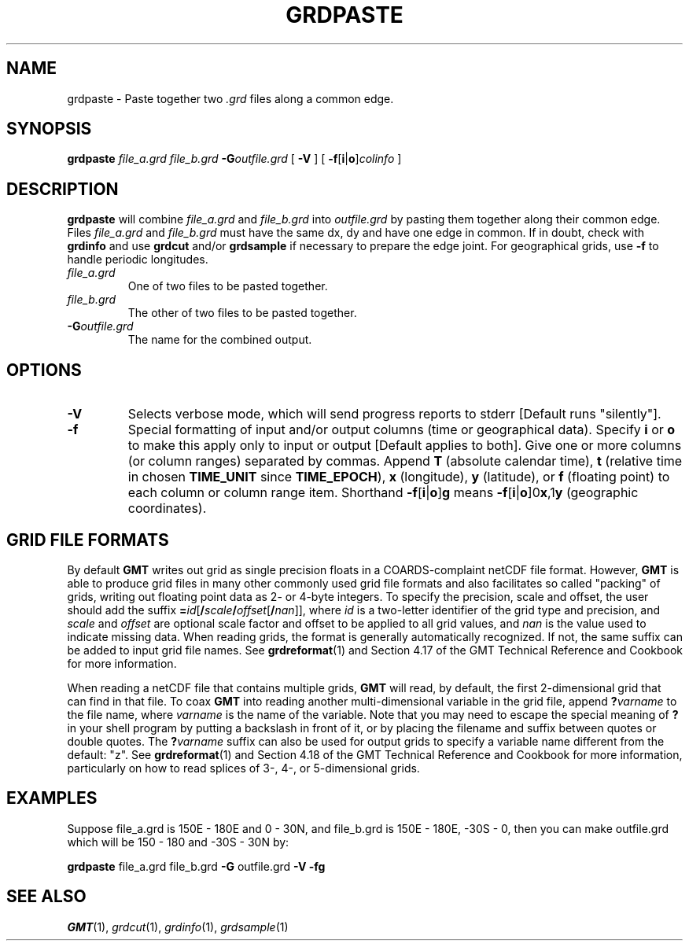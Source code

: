 .TH GRDPASTE 1 "Feb 27 2014" "GMT 4.5.13 (SVN)" "Generic Mapping Tools"
.SH NAME
grdpaste \- Paste together two \fI.grd\fP files along a common edge.
.SH SYNOPSIS
\fBgrdpaste\fP \fIfile_a.grd file_b.grd\fP \fB\-G\fP\fIoutfile.grd\fP [ \fB\-V\fP ] [ \fB\-f\fP[\fBi\fP|\fBo\fP]\fIcolinfo\fP ]
.SH DESCRIPTION
\fBgrdpaste\fP will combine \fIfile_a.grd\fP and \fIfile_b.grd\fP into \fIoutfile.grd\fP by pasting
them together along their common edge.  Files \fIfile_a.grd\fP and \fIfile_b.grd\fP must have the same dx, dy and have one edge
in common.  If in doubt, check with \fBgrdinfo\fP and use \fBgrdcut\fP and/or \fBgrdsample\fP
if necessary to prepare the edge joint.  For geographical grids, use \fB\-f\fP to handle periodic longitudes.
.TP
\fIfile_a.grd\fP
One of two files to be pasted together.
.TP
\fIfile_b.grd\fP
The other of two files to be pasted together.
.TP
\fB\-G\fP\fIoutfile.grd\fP
The name for the combined output.
.SH OPTIONS
.TP
\fB\-V\fP
Selects verbose mode, which will send progress reports to stderr [Default runs "silently"].
.TP
\fB\-f\fP
Special formatting of input and/or output columns (time or geographical data).
Specify \fBi\fP or \fBo\fP to make this apply only to input or output [Default applies to both].
Give one or more columns (or column ranges) separated by commas.
Append \fBT\fP (absolute calendar time), \fBt\fP (relative time in chosen \fBTIME_UNIT\fP since \fBTIME_EPOCH\fP),
\fBx\fP (longitude), \fBy\fP (latitude), or \fBf\fP (floating point) to each column
or column range item.  Shorthand \fB\-f\fP[\fBi\fP|\fBo\fP]\fBg\fP means \fB\-f\fP[\fBi\fP|\fBo\fP]0\fBx\fP,1\fBy\fP
(geographic coordinates).
.SH GRID FILE FORMATS
By default \fBGMT\fP writes out grid as single precision floats in a COARDS-complaint netCDF file format.
However, \fBGMT\fP is able to produce grid files in many other commonly used grid file formats and also facilitates so called "packing" of grids,
writing out floating point data as 2- or 4-byte integers. To specify the precision, scale and offset, the user should add the suffix
\fB=\fP\fIid\fP[\fB/\fP\fIscale\fP\fB/\fP\fIoffset\fP[\fB/\fP\fInan\fP]], where \fIid\fP is a two-letter identifier of the grid type and precision, and \fIscale\fP and \fIoffset\fP are optional scale factor
and offset to be applied to all grid values, and \fInan\fP is the value used to indicate missing data.
When reading grids, the format is generally automatically recognized. If not, the same suffix can be added to input grid file names.
See \fBgrdreformat\fP(1) and Section 4.17 of the GMT Technical Reference and Cookbook for more information.
.P
When reading a netCDF file that contains multiple grids, \fBGMT\fP will read, by default, the first 2-dimensional grid that can find in that
file. To coax \fBGMT\fP into reading another multi-dimensional variable in the grid file, append \fB?\fP\fIvarname\fP to the file name, where
\fIvarname\fP is the name of the variable. Note that you may need to escape the special meaning of \fB?\fP in your shell program
by putting a backslash in front of it, or by placing the filename and suffix between quotes or double quotes.
The \fB?\fP\fIvarname\fP suffix can also be used for output grids to specify a variable name different from the default: "z".
See \fBgrdreformat\fP(1) and Section 4.18 of the GMT Technical Reference and Cookbook for more information,
particularly on how to read splices of 3-, 4-, or 5-dimensional grids.
.SH EXAMPLES
Suppose file_a.grd is 150E - 180E and 0 - 30N, and file_b.grd is 150E - 180E, -30S - 0, then you can
make outfile.grd which will be 150 - 180 and -30S - 30N by: 
.sp
\fBgrdpaste\fP file_a.grd file_b.grd \fB\-G\fP outfile.grd \fB\-V\fP \fB\-fg\fP
.SH "SEE ALSO"
.IR GMT (1),
.IR grdcut (1),
.IR grdinfo (1),
.IR grdsample (1)
